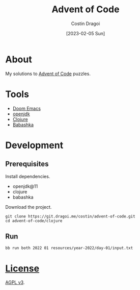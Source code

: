 :PROPERTIES:
:ID:       9d141e33-ba26-4752-8c9f-862087bc619a
:END:
#+TITLE: Advent of Code
#+AUTHOR: Costin Dragoi
#+DATE: [2023-02-05 Sun]
#+FILETAGS: project
#+CATEGORY: private

* About

My solutions to [[https://adventofcode.com][Advent of Code]] puzzles.

#+name: Image Preview
[[./resources/images/preview-1.png]]

* Tools

- [[https://github.com/doomemacs/doomemacs][Doom Emacs]]
- [[http://openjdk.org][openjdk]]
- [[https://clojure.org][Clojure]]
- [[https://babashka.org][Babashka]]

* Development

** Prerequisites

Install dependencies.

- openjdk@11
- clojure
- babashka

Download the project.

#+begin_src shell
git clone https://git.dragoi.me/costin/advent-of-code.git
cd advent-of-code/clojure
#+end_src

** Run

#+begin_src shell
bb run both 2022 01 resources/year-2022/day-01/input.txt
#+end_src

* [[./LICENSE][License]]

[[https://www.gnu.org/licenses/agpl-3.0.en.html][AGPL v3]].
